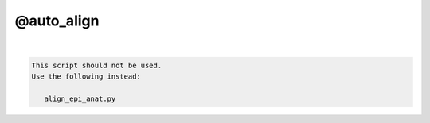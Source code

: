 ***********
@auto_align
***********

.. _@auto_align:

.. contents:: 
    :depth: 4 

| 

.. code-block:: none

    
    This script should not be used.
    Use the following instead:
    
       align_epi_anat.py 
